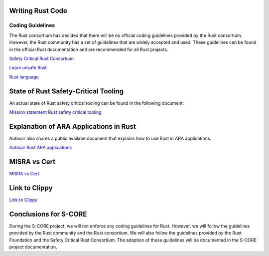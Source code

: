 ..
   # *******************************************************************************
   # Copyright (c) 2025 Contributors to the Eclipse Foundation
   #
   # See the NOTICE file(s) distributed with this work for additional
   # information regarding copyright ownership.
   #
   # This program and the accompanying materials are made available under the
   # terms of the Apache License Version 2.0 which is available at
   # https://www.apache.org/licenses/LICENSE-2.0
   #
   # SPDX-License-Identifier: Apache-2.0
   # *******************************************************************************

Writing Rust Code
#################

.. document:: Coding Guidelines Rust
   :id: doc__rust_coding_guidelines
   :status: valid

Coding Guidelines
=================

The Rust consortium has decided that there will be no official coding guidelines provided by the Rust consortium.
However, the Rust community has a set of guidelines that are widely accepted and used.
These guidelines can be found in the official Rust documentation and are recommended for all Rust projects.

`Safety Critical Rust Consortium <https://github.com/rustfoundation/safety-critical-rust-consortium/tree/main/subcommittee/coding-guidelines/>`_

`Learn unsafe Rust <https://google.github.io/learn_unsafe_rust/>`_

`Rust language <https://doc.rust-lang.org/book/ch20-01-unsafe-rust.html>`_

State of Rust Safety-Critical Tooling
#####################################

An actual state of Rust safety critical tooling can be found in the following document:

`Mission statement Rust safety critical tooling <https://github.com/rustfoundation/safety-critical-rust-consortium/blob/main/subcommittee/tooling/mission-statement.md>`_


Explanation of ARA Applications in Rust
#######################################

Autosar also shares a public availabe document that explains how to use Rust in ARA applications.

`Autosar Rust ARA applications <https://www.autosar.org/fileadmin/standards/R24-11/AP/AUTOSAR_AP_EXP_ARARustApplications.pdf>`_


MISRA vs Cert
#############

`MISRA vs Cert <https://github.com/rustfoundation/safety-critical-rust-coding-guidelines/issues/75/>`_

Link to Clippy
##############

`Link to Clippy <https://github.com/rustfoundation/safety-critical-rust-coding-guidelines/issues/78/>`_


Conclusions for S-CORE
######################

During the S-CORE project, we will not enforce any coding guidelines for Rust.
However, we will follow the guidelines provided by the Rust community and the Rust consortium.
We will also follow the guidelines provided by the Rust Foundation and the Safety Critical Rust Consortium.
The adaption of these guidelines will be documented in the S-CORE project documentation.
